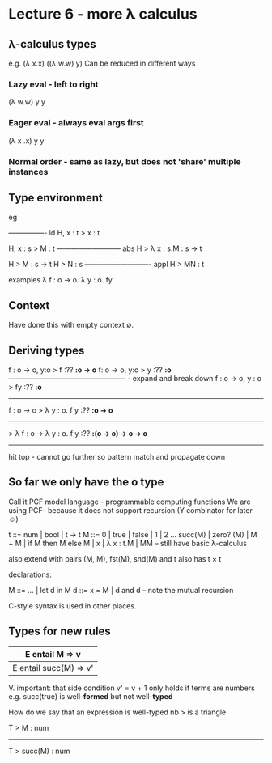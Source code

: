 * Lecture 6 - more \lambda calculus
** \lambda-calculus types
e.g. (\lambda x.x) ((\lambda w.w) y)
Can be reduced in different ways
*** Lazy eval - left to right 
(\lambda w.w) y
y
*** Eager eval - always eval args first
(\lambda x .x) y
y
*** Normal order - same as lazy, but does not 'share' multiple instances
** Type environment
eg

---------------- id
H, x : t > x : t

H, x : s > M : t
--------------------------- abs
H > \lambda x : s.M : s -> t

H > M : s -> t    H > N : s
---------------------------- appl 
H > MN : t

examples
\lambda f : o -> o. \lambda y : o. fy
** Context
Have done this with empty context \empty.
** Deriving types
f : o \rarr o, y:o > f :?? *:o \rarr o*     f: o \rarr o, y:o > y  :?? *:o*
-------------------------------------------------- - expand and break down 
f : o \rarr o, y : o > fy :?? *:o*
-----------------------------
f : o -> o > \lambda y : o. f y :?? *:o \rarr o*
-----------------------------
> \lambda f : o -> \lambda y : o. f y :?? *:(o \rarr o) \rarr o \rarr o*
-----------------------------

hit top - cannot go further so pattern match and propagate down
** So far we only have the o type
Call it PCF model language - programmable computing functions
We are using PCF- because it does not support recursion (Y combinator for later \smiley)

t ::= num | bool | t \rarr t
M ::= 0 | true | false | 1 | 2 ...
      succ(M) | zero? (M) | M + M |
      if M then M else M |
      x | \lambda x : t.M | MM -- still have basic \lambda{}-calculus

also extend with pairs (M, M), fst(M), snd(M) and t also has t \times t

declarations:

M ::= ... | let d in M
d ::= x = M | d and d -- note the mutual recursion

C-style syntax is used in other places.
** Types for new rules

| E entail M => v        |
|------------------------| where v' = v + 1
| E entail succ(M) => v' |

V. important: that side condition v' = v + 1 only holds if terms are numbers
e.g. succ(true) is well-*formed*
but not well-*typed*

How do we say that an expression is well-typed
nb > is a triangle

T > M : num
-----------------
T > succ(M) : num 
